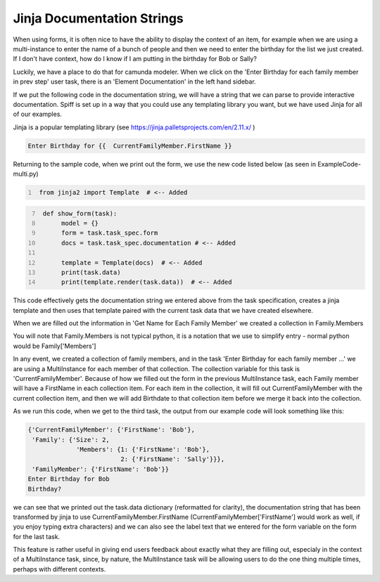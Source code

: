 Jinja Documentation Strings
===================================

When using forms, it is often nice to have the ability to display the context of an item, for example when we are
using a multi-instance to enter the name of a bunch of people and then we need to enter the birthday for the list we
just created. If I don't have context, how do I know if I am putting in the birthday for Bob or Sally?

.. image:: images/multi_instance_array.png

Luckily, we have a place to do that for camunda modeler. When we click on the 'Enter Birthday for each family member
in prev step' user task, there is an 'Element Documentation' in the left hand sidebar.

If we put the following code in the documentation string, we will have a string that we can parse to provide
interactive documentation. Spiff is set up in a way that you could use any templating library you want, but we have
used Jinja for all of our examples.

Jinja is a popular templating library  (see https://jinja.palletsprojects.com/en/2.11.x/ )

.. code::

 Enter Birthday for {{  CurrentFamilyMember.FirstName }}

Returning to the sample code, when we print out the form, we use the new code listed below (as seen in
ExampleCode-multi.py)

.. code:: python
   :number-lines:

    from jinja2 import Template  # <-- Added

.. code:: python
   :number-lines: 7


    def show_form(task):
         model = {}
         form = task.task_spec.form
         docs = task.task_spec.documentation # <-- Added

         template = Template(docs)  # <-- Added
         print(task.data)
         print(template.render(task.data))  # <-- Added

This code effectively gets the documentation string we entered above from the task specification, creates a jinja
template and then uses that template paired with the current task data that we have created elsewhere.

When we are filled out the information in 'Get Name for Each Family Member' we created a collection in Family.Members


You will note that Family.Members is not typical python, it is a notation that we use to simplify entry - normal
python would be Family['Members']

In any event, we created a collection of family members, and in the task 'Enter Birthday for each family member ...'
we are using a MultiInstance for each member of that collection. The collection variable for this task is
'CurrentFamilyMember'. Because of how we filled out the form in the previous MultiInstance task, each Family member
will have a FirstName in each collection item. For each item in the collection, it will fill out CurrentFamilyMember
with the current collection item, and then we will add Birthdate to that collection item before we merge it back
into the collection.


As we run this code, when we get to the third task, the output from our example code will look something like this:

.. code::

   {'CurrentFamilyMember': {'FirstName': 'Bob'},
    'Family': {'Size': 2,
                'Members': {1: {'FirstName': 'Bob'},
                            2: {'FirstName': 'Sally'}}},
    'FamilyMember': {'FirstName': 'Bob'}}
   Enter Birthday for Bob
   Birthday?

we can see that we printed out the task.data dictionary (reformatted for clarity), the documentation string that has
been transformed by jinja to use CurrentFamilyMember.FirstName (CurrentFamilyMember['FirstName'] would work as well,
if you enjoy typing extra characters) and we can also see the label text that we entered for the form variable on the
form for the last task.

This feature is rather useful in giving end users feedback about exactly what they are filling out, especialy in the
context of a MultiInstance task, since, by nature, the MultiInstance task will be allowing users to do the one thing
multiple times, perhaps with different contexts.